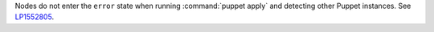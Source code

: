 Nodes do not enter the ``error`` state when running :command:`puppet apply`
and detecting other Puppet instances.
See `LP1552805 <https://bugs.launchpad.net/fuel/+bug/1552805>`__.

